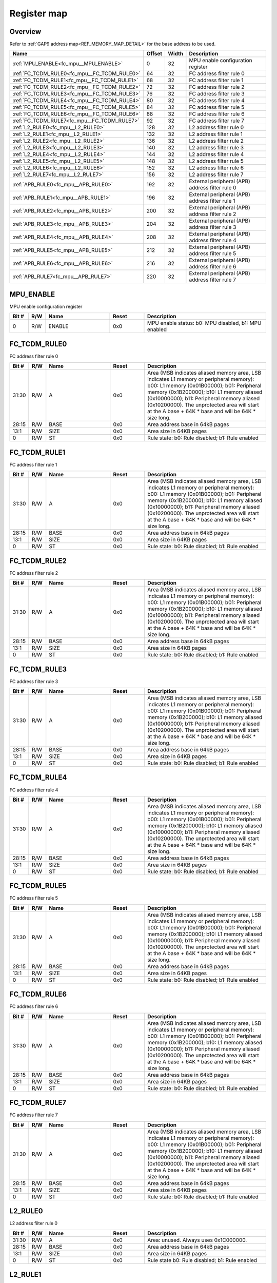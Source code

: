 .. 
   Input file: docs/IP_REFERENCES/FC_MPU_reference.md

Register map
^^^^^^^^^^^^


Overview
""""""""


Refer to :ref:`GAP9 address map<REF_MEMORY_MAP_DETAIL>` for the base address to be used.

.. table:: 
    :align: center
    :widths: 40 12 12 90

    +-------------------------------------------+------+-----+-----------------------------------------------+
    |                   Name                    |Offset|Width|                  Description                  |
    +===========================================+======+=====+===============================================+
    |:ref:`MPU_ENABLE<fc_mpu__MPU_ENABLE>`      |     0|   32|MPU enable configuration register              |
    +-------------------------------------------+------+-----+-----------------------------------------------+
    |:ref:`FC_TCDM_RULE0<fc_mpu__FC_TCDM_RULE0>`|    64|   32|FC address filter rule 0                       |
    +-------------------------------------------+------+-----+-----------------------------------------------+
    |:ref:`FC_TCDM_RULE1<fc_mpu__FC_TCDM_RULE1>`|    68|   32|FC address filter rule 1                       |
    +-------------------------------------------+------+-----+-----------------------------------------------+
    |:ref:`FC_TCDM_RULE2<fc_mpu__FC_TCDM_RULE2>`|    72|   32|FC address filter rule 2                       |
    +-------------------------------------------+------+-----+-----------------------------------------------+
    |:ref:`FC_TCDM_RULE3<fc_mpu__FC_TCDM_RULE3>`|    76|   32|FC address filter rule 3                       |
    +-------------------------------------------+------+-----+-----------------------------------------------+
    |:ref:`FC_TCDM_RULE4<fc_mpu__FC_TCDM_RULE4>`|    80|   32|FC address filter rule 4                       |
    +-------------------------------------------+------+-----+-----------------------------------------------+
    |:ref:`FC_TCDM_RULE5<fc_mpu__FC_TCDM_RULE5>`|    84|   32|FC address filter rule 5                       |
    +-------------------------------------------+------+-----+-----------------------------------------------+
    |:ref:`FC_TCDM_RULE6<fc_mpu__FC_TCDM_RULE6>`|    88|   32|FC address filter rule 6                       |
    +-------------------------------------------+------+-----+-----------------------------------------------+
    |:ref:`FC_TCDM_RULE7<fc_mpu__FC_TCDM_RULE7>`|    92|   32|FC address filter rule 7                       |
    +-------------------------------------------+------+-----+-----------------------------------------------+
    |:ref:`L2_RULE0<fc_mpu__L2_RULE0>`          |   128|   32|L2 address filter rule 0                       |
    +-------------------------------------------+------+-----+-----------------------------------------------+
    |:ref:`L2_RULE1<fc_mpu__L2_RULE1>`          |   132|   32|L2 address filter rule 1                       |
    +-------------------------------------------+------+-----+-----------------------------------------------+
    |:ref:`L2_RULE2<fc_mpu__L2_RULE2>`          |   136|   32|L2 address filter rule 2                       |
    +-------------------------------------------+------+-----+-----------------------------------------------+
    |:ref:`L2_RULE3<fc_mpu__L2_RULE3>`          |   140|   32|L2 address filter rule 3                       |
    +-------------------------------------------+------+-----+-----------------------------------------------+
    |:ref:`L2_RULE4<fc_mpu__L2_RULE4>`          |   144|   32|L2 address filter rule 4                       |
    +-------------------------------------------+------+-----+-----------------------------------------------+
    |:ref:`L2_RULE5<fc_mpu__L2_RULE5>`          |   148|   32|L2 address filter rule 5                       |
    +-------------------------------------------+------+-----+-----------------------------------------------+
    |:ref:`L2_RULE6<fc_mpu__L2_RULE6>`          |   152|   32|L2 address filter rule 6                       |
    +-------------------------------------------+------+-----+-----------------------------------------------+
    |:ref:`L2_RULE7<fc_mpu__L2_RULE7>`          |   156|   32|L2 address filter rule 7                       |
    +-------------------------------------------+------+-----+-----------------------------------------------+
    |:ref:`APB_RULE0<fc_mpu__APB_RULE0>`        |   192|   32|External peripheral (APB) address filter rule 0|
    +-------------------------------------------+------+-----+-----------------------------------------------+
    |:ref:`APB_RULE1<fc_mpu__APB_RULE1>`        |   196|   32|External peripheral (APB) address filter rule 1|
    +-------------------------------------------+------+-----+-----------------------------------------------+
    |:ref:`APB_RULE2<fc_mpu__APB_RULE2>`        |   200|   32|External peripheral (APB) address filter rule 2|
    +-------------------------------------------+------+-----+-----------------------------------------------+
    |:ref:`APB_RULE3<fc_mpu__APB_RULE3>`        |   204|   32|External peripheral (APB) address filter rule 3|
    +-------------------------------------------+------+-----+-----------------------------------------------+
    |:ref:`APB_RULE4<fc_mpu__APB_RULE4>`        |   208|   32|External peripheral (APB) address filter rule 4|
    +-------------------------------------------+------+-----+-----------------------------------------------+
    |:ref:`APB_RULE5<fc_mpu__APB_RULE5>`        |   212|   32|External peripheral (APB) address filter rule 5|
    +-------------------------------------------+------+-----+-----------------------------------------------+
    |:ref:`APB_RULE6<fc_mpu__APB_RULE6>`        |   216|   32|External peripheral (APB) address filter rule 6|
    +-------------------------------------------+------+-----+-----------------------------------------------+
    |:ref:`APB_RULE7<fc_mpu__APB_RULE7>`        |   220|   32|External peripheral (APB) address filter rule 7|
    +-------------------------------------------+------+-----+-----------------------------------------------+

.. _fc_mpu__MPU_ENABLE:

MPU_ENABLE
""""""""""

MPU enable configuration register

.. table:: 
    :align: center
    :widths: 13 12 45 24 85

    +-----+---+------+-----+----------------------------------------------------+
    |Bit #|R/W| Name |Reset|                    Description                     |
    +=====+===+======+=====+====================================================+
    |    0|R/W|ENABLE|0x0  |MPU enable status: b0: MPU disabled, b1: MPU enabled|
    +-----+---+------+-----+----------------------------------------------------+

.. _fc_mpu__FC_TCDM_RULE0:

FC_TCDM_RULE0
"""""""""""""

FC address filter rule 0

.. table:: 
    :align: center
    :widths: 13 12 45 24 85

    +-----+---+----+-----+-----------------------------------------------------------------------------------------------------------------------------------------------------------------------------------------------------------------------------------------------------------------------------------------------------------------------------------+
    |Bit #|R/W|Name|Reset|                                                                                                                                                            Description                                                                                                                                                            |
    +=====+===+====+=====+===================================================================================================================================================================================================================================================================================================================================+
    |31:30|R/W|A   |0x0  |Area (MSB indicates aliased memory area, LSB indicates L1 memory or peripheral memory): b00: L1 memory (0x01B00000); b01: Peripheral memory (0x1B200000); b10: L1 memory aliased (0x10000000); b11: Peripheral memory aliased (0x10200000). The unprotected area will start at the A base + 64K * base and will be 64K * size long.|
    +-----+---+----+-----+-----------------------------------------------------------------------------------------------------------------------------------------------------------------------------------------------------------------------------------------------------------------------------------------------------------------------------------+
    |28:15|R/W|BASE|0x0  |Area address base in 64kB pages                                                                                                                                                                                                                                                                                                    |
    +-----+---+----+-----+-----------------------------------------------------------------------------------------------------------------------------------------------------------------------------------------------------------------------------------------------------------------------------------------------------------------------------------+
    |13:1 |R/W|SIZE|0x0  |Area size in 64KB pages                                                                                                                                                                                                                                                                                                            |
    +-----+---+----+-----+-----------------------------------------------------------------------------------------------------------------------------------------------------------------------------------------------------------------------------------------------------------------------------------------------------------------------------------+
    |0    |R/W|ST  |0x0  |Rule state: b0: Rule disabled; b1: Rule enabled                                                                                                                                                                                                                                                                                    |
    +-----+---+----+-----+-----------------------------------------------------------------------------------------------------------------------------------------------------------------------------------------------------------------------------------------------------------------------------------------------------------------------------------+

.. _fc_mpu__FC_TCDM_RULE1:

FC_TCDM_RULE1
"""""""""""""

FC address filter rule 1

.. table:: 
    :align: center
    :widths: 13 12 45 24 85

    +-----+---+----+-----+-----------------------------------------------------------------------------------------------------------------------------------------------------------------------------------------------------------------------------------------------------------------------------------------------------------------------------------+
    |Bit #|R/W|Name|Reset|                                                                                                                                                            Description                                                                                                                                                            |
    +=====+===+====+=====+===================================================================================================================================================================================================================================================================================================================================+
    |31:30|R/W|A   |0x0  |Area (MSB indicates aliased memory area, LSB indicates L1 memory or peripheral memory): b00: L1 memory (0x01B00000); b01: Peripheral memory (0x1B200000); b10: L1 memory aliased (0x10000000); b11: Peripheral memory aliased (0x10200000). The unprotected area will start at the A base + 64K * base and will be 64K * size long.|
    +-----+---+----+-----+-----------------------------------------------------------------------------------------------------------------------------------------------------------------------------------------------------------------------------------------------------------------------------------------------------------------------------------+
    |28:15|R/W|BASE|0x0  |Area address base in 64kB pages                                                                                                                                                                                                                                                                                                    |
    +-----+---+----+-----+-----------------------------------------------------------------------------------------------------------------------------------------------------------------------------------------------------------------------------------------------------------------------------------------------------------------------------------+
    |13:1 |R/W|SIZE|0x0  |Area size in 64KB pages                                                                                                                                                                                                                                                                                                            |
    +-----+---+----+-----+-----------------------------------------------------------------------------------------------------------------------------------------------------------------------------------------------------------------------------------------------------------------------------------------------------------------------------------+
    |0    |R/W|ST  |0x0  |Rule state: b0: Rule disabled; b1: Rule enabled                                                                                                                                                                                                                                                                                    |
    +-----+---+----+-----+-----------------------------------------------------------------------------------------------------------------------------------------------------------------------------------------------------------------------------------------------------------------------------------------------------------------------------------+

.. _fc_mpu__FC_TCDM_RULE2:

FC_TCDM_RULE2
"""""""""""""

FC address filter rule 2

.. table:: 
    :align: center
    :widths: 13 12 45 24 85

    +-----+---+----+-----+-----------------------------------------------------------------------------------------------------------------------------------------------------------------------------------------------------------------------------------------------------------------------------------------------------------------------------------+
    |Bit #|R/W|Name|Reset|                                                                                                                                                            Description                                                                                                                                                            |
    +=====+===+====+=====+===================================================================================================================================================================================================================================================================================================================================+
    |31:30|R/W|A   |0x0  |Area (MSB indicates aliased memory area, LSB indicates L1 memory or peripheral memory): b00: L1 memory (0x01B00000); b01: Peripheral memory (0x1B200000); b10: L1 memory aliased (0x10000000); b11: Peripheral memory aliased (0x10200000). The unprotected area will start at the A base + 64K * base and will be 64K * size long.|
    +-----+---+----+-----+-----------------------------------------------------------------------------------------------------------------------------------------------------------------------------------------------------------------------------------------------------------------------------------------------------------------------------------+
    |28:15|R/W|BASE|0x0  |Area address base in 64kB pages                                                                                                                                                                                                                                                                                                    |
    +-----+---+----+-----+-----------------------------------------------------------------------------------------------------------------------------------------------------------------------------------------------------------------------------------------------------------------------------------------------------------------------------------+
    |13:1 |R/W|SIZE|0x0  |Area size in 64KB pages                                                                                                                                                                                                                                                                                                            |
    +-----+---+----+-----+-----------------------------------------------------------------------------------------------------------------------------------------------------------------------------------------------------------------------------------------------------------------------------------------------------------------------------------+
    |0    |R/W|ST  |0x0  |Rule state: b0: Rule disabled; b1: Rule enabled                                                                                                                                                                                                                                                                                    |
    +-----+---+----+-----+-----------------------------------------------------------------------------------------------------------------------------------------------------------------------------------------------------------------------------------------------------------------------------------------------------------------------------------+

.. _fc_mpu__FC_TCDM_RULE3:

FC_TCDM_RULE3
"""""""""""""

FC address filter rule 3

.. table:: 
    :align: center
    :widths: 13 12 45 24 85

    +-----+---+----+-----+-----------------------------------------------------------------------------------------------------------------------------------------------------------------------------------------------------------------------------------------------------------------------------------------------------------------------------------+
    |Bit #|R/W|Name|Reset|                                                                                                                                                            Description                                                                                                                                                            |
    +=====+===+====+=====+===================================================================================================================================================================================================================================================================================================================================+
    |31:30|R/W|A   |0x0  |Area (MSB indicates aliased memory area, LSB indicates L1 memory or peripheral memory): b00: L1 memory (0x01B00000); b01: Peripheral memory (0x1B200000); b10: L1 memory aliased (0x10000000); b11: Peripheral memory aliased (0x10200000). The unprotected area will start at the A base + 64K * base and will be 64K * size long.|
    +-----+---+----+-----+-----------------------------------------------------------------------------------------------------------------------------------------------------------------------------------------------------------------------------------------------------------------------------------------------------------------------------------+
    |28:15|R/W|BASE|0x0  |Area address base in 64kB pages                                                                                                                                                                                                                                                                                                    |
    +-----+---+----+-----+-----------------------------------------------------------------------------------------------------------------------------------------------------------------------------------------------------------------------------------------------------------------------------------------------------------------------------------+
    |13:1 |R/W|SIZE|0x0  |Area size in 64KB pages                                                                                                                                                                                                                                                                                                            |
    +-----+---+----+-----+-----------------------------------------------------------------------------------------------------------------------------------------------------------------------------------------------------------------------------------------------------------------------------------------------------------------------------------+
    |0    |R/W|ST  |0x0  |Rule state: b0: Rule disabled; b1: Rule enabled                                                                                                                                                                                                                                                                                    |
    +-----+---+----+-----+-----------------------------------------------------------------------------------------------------------------------------------------------------------------------------------------------------------------------------------------------------------------------------------------------------------------------------------+

.. _fc_mpu__FC_TCDM_RULE4:

FC_TCDM_RULE4
"""""""""""""

FC address filter rule 4

.. table:: 
    :align: center
    :widths: 13 12 45 24 85

    +-----+---+----+-----+-----------------------------------------------------------------------------------------------------------------------------------------------------------------------------------------------------------------------------------------------------------------------------------------------------------------------------------+
    |Bit #|R/W|Name|Reset|                                                                                                                                                            Description                                                                                                                                                            |
    +=====+===+====+=====+===================================================================================================================================================================================================================================================================================================================================+
    |31:30|R/W|A   |0x0  |Area (MSB indicates aliased memory area, LSB indicates L1 memory or peripheral memory): b00: L1 memory (0x01B00000); b01: Peripheral memory (0x1B200000); b10: L1 memory aliased (0x10000000); b11: Peripheral memory aliased (0x10200000). The unprotected area will start at the A base + 64K * base and will be 64K * size long.|
    +-----+---+----+-----+-----------------------------------------------------------------------------------------------------------------------------------------------------------------------------------------------------------------------------------------------------------------------------------------------------------------------------------+
    |28:15|R/W|BASE|0x0  |Area address base in 64kB pages                                                                                                                                                                                                                                                                                                    |
    +-----+---+----+-----+-----------------------------------------------------------------------------------------------------------------------------------------------------------------------------------------------------------------------------------------------------------------------------------------------------------------------------------+
    |13:1 |R/W|SIZE|0x0  |Area size in 64KB pages                                                                                                                                                                                                                                                                                                            |
    +-----+---+----+-----+-----------------------------------------------------------------------------------------------------------------------------------------------------------------------------------------------------------------------------------------------------------------------------------------------------------------------------------+
    |0    |R/W|ST  |0x0  |Rule state: b0: Rule disabled; b1: Rule enabled                                                                                                                                                                                                                                                                                    |
    +-----+---+----+-----+-----------------------------------------------------------------------------------------------------------------------------------------------------------------------------------------------------------------------------------------------------------------------------------------------------------------------------------+

.. _fc_mpu__FC_TCDM_RULE5:

FC_TCDM_RULE5
"""""""""""""

FC address filter rule 5

.. table:: 
    :align: center
    :widths: 13 12 45 24 85

    +-----+---+----+-----+-----------------------------------------------------------------------------------------------------------------------------------------------------------------------------------------------------------------------------------------------------------------------------------------------------------------------------------+
    |Bit #|R/W|Name|Reset|                                                                                                                                                            Description                                                                                                                                                            |
    +=====+===+====+=====+===================================================================================================================================================================================================================================================================================================================================+
    |31:30|R/W|A   |0x0  |Area (MSB indicates aliased memory area, LSB indicates L1 memory or peripheral memory): b00: L1 memory (0x01B00000); b01: Peripheral memory (0x1B200000); b10: L1 memory aliased (0x10000000); b11: Peripheral memory aliased (0x10200000). The unprotected area will start at the A base + 64K * base and will be 64K * size long.|
    +-----+---+----+-----+-----------------------------------------------------------------------------------------------------------------------------------------------------------------------------------------------------------------------------------------------------------------------------------------------------------------------------------+
    |28:15|R/W|BASE|0x0  |Area address base in 64kB pages                                                                                                                                                                                                                                                                                                    |
    +-----+---+----+-----+-----------------------------------------------------------------------------------------------------------------------------------------------------------------------------------------------------------------------------------------------------------------------------------------------------------------------------------+
    |13:1 |R/W|SIZE|0x0  |Area size in 64KB pages                                                                                                                                                                                                                                                                                                            |
    +-----+---+----+-----+-----------------------------------------------------------------------------------------------------------------------------------------------------------------------------------------------------------------------------------------------------------------------------------------------------------------------------------+
    |0    |R/W|ST  |0x0  |Rule state: b0: Rule disabled; b1: Rule enabled                                                                                                                                                                                                                                                                                    |
    +-----+---+----+-----+-----------------------------------------------------------------------------------------------------------------------------------------------------------------------------------------------------------------------------------------------------------------------------------------------------------------------------------+

.. _fc_mpu__FC_TCDM_RULE6:

FC_TCDM_RULE6
"""""""""""""

FC address filter rule 6

.. table:: 
    :align: center
    :widths: 13 12 45 24 85

    +-----+---+----+-----+-----------------------------------------------------------------------------------------------------------------------------------------------------------------------------------------------------------------------------------------------------------------------------------------------------------------------------------+
    |Bit #|R/W|Name|Reset|                                                                                                                                                            Description                                                                                                                                                            |
    +=====+===+====+=====+===================================================================================================================================================================================================================================================================================================================================+
    |31:30|R/W|A   |0x0  |Area (MSB indicates aliased memory area, LSB indicates L1 memory or peripheral memory): b00: L1 memory (0x01B00000); b01: Peripheral memory (0x1B200000); b10: L1 memory aliased (0x10000000); b11: Peripheral memory aliased (0x10200000). The unprotected area will start at the A base + 64K * base and will be 64K * size long.|
    +-----+---+----+-----+-----------------------------------------------------------------------------------------------------------------------------------------------------------------------------------------------------------------------------------------------------------------------------------------------------------------------------------+
    |28:15|R/W|BASE|0x0  |Area address base in 64kB pages                                                                                                                                                                                                                                                                                                    |
    +-----+---+----+-----+-----------------------------------------------------------------------------------------------------------------------------------------------------------------------------------------------------------------------------------------------------------------------------------------------------------------------------------+
    |13:1 |R/W|SIZE|0x0  |Area size in 64KB pages                                                                                                                                                                                                                                                                                                            |
    +-----+---+----+-----+-----------------------------------------------------------------------------------------------------------------------------------------------------------------------------------------------------------------------------------------------------------------------------------------------------------------------------------+
    |0    |R/W|ST  |0x0  |Rule state: b0: Rule disabled; b1: Rule enabled                                                                                                                                                                                                                                                                                    |
    +-----+---+----+-----+-----------------------------------------------------------------------------------------------------------------------------------------------------------------------------------------------------------------------------------------------------------------------------------------------------------------------------------+

.. _fc_mpu__FC_TCDM_RULE7:

FC_TCDM_RULE7
"""""""""""""

FC address filter rule 7

.. table:: 
    :align: center
    :widths: 13 12 45 24 85

    +-----+---+----+-----+-----------------------------------------------------------------------------------------------------------------------------------------------------------------------------------------------------------------------------------------------------------------------------------------------------------------------------------+
    |Bit #|R/W|Name|Reset|                                                                                                                                                            Description                                                                                                                                                            |
    +=====+===+====+=====+===================================================================================================================================================================================================================================================================================================================================+
    |31:30|R/W|A   |0x0  |Area (MSB indicates aliased memory area, LSB indicates L1 memory or peripheral memory): b00: L1 memory (0x01B00000); b01: Peripheral memory (0x1B200000); b10: L1 memory aliased (0x10000000); b11: Peripheral memory aliased (0x10200000). The unprotected area will start at the A base + 64K * base and will be 64K * size long.|
    +-----+---+----+-----+-----------------------------------------------------------------------------------------------------------------------------------------------------------------------------------------------------------------------------------------------------------------------------------------------------------------------------------+
    |28:15|R/W|BASE|0x0  |Area address base in 64kB pages                                                                                                                                                                                                                                                                                                    |
    +-----+---+----+-----+-----------------------------------------------------------------------------------------------------------------------------------------------------------------------------------------------------------------------------------------------------------------------------------------------------------------------------------+
    |13:1 |R/W|SIZE|0x0  |Area size in 64KB pages                                                                                                                                                                                                                                                                                                            |
    +-----+---+----+-----+-----------------------------------------------------------------------------------------------------------------------------------------------------------------------------------------------------------------------------------------------------------------------------------------------------------------------------------+
    |0    |R/W|ST  |0x0  |Rule state: b0: Rule disabled; b1: Rule enabled                                                                                                                                                                                                                                                                                    |
    +-----+---+----+-----+-----------------------------------------------------------------------------------------------------------------------------------------------------------------------------------------------------------------------------------------------------------------------------------------------------------------------------------+

.. _fc_mpu__L2_RULE0:

L2_RULE0
""""""""

L2 address filter rule 0

.. table:: 
    :align: center
    :widths: 13 12 45 24 85

    +-----+---+----+-----+----------------------------------------------+
    |Bit #|R/W|Name|Reset|                 Description                  |
    +=====+===+====+=====+==============================================+
    |31:30|R/W|A   |0x0  |Area: unused. Always uses 0x1C000000.         |
    +-----+---+----+-----+----------------------------------------------+
    |28:15|R/W|BASE|0x0  |Area address base in 64kB pages               |
    +-----+---+----+-----+----------------------------------------------+
    |13:1 |R/W|SIZE|0x0  |Area size in 64KB pages                       |
    +-----+---+----+-----+----------------------------------------------+
    |0    |R/W|ST  |0x0  |Rule state b0: Rule disabled; b1: Rule enabled|
    +-----+---+----+-----+----------------------------------------------+

.. _fc_mpu__L2_RULE1:

L2_RULE1
""""""""

L2 address filter rule 1

.. table:: 
    :align: center
    :widths: 13 12 45 24 85

    +-----+---+----+-----+----------------------------------------------+
    |Bit #|R/W|Name|Reset|                 Description                  |
    +=====+===+====+=====+==============================================+
    |31:30|R/W|A   |0x0  |Area: unused. Always uses 0x1C000000.         |
    +-----+---+----+-----+----------------------------------------------+
    |28:15|R/W|BASE|0x0  |Area address base in 64kB pages               |
    +-----+---+----+-----+----------------------------------------------+
    |13:1 |R/W|SIZE|0x0  |Area size in 64KB pages                       |
    +-----+---+----+-----+----------------------------------------------+
    |0    |R/W|ST  |0x0  |Rule state b0: Rule disabled; b1: Rule enabled|
    +-----+---+----+-----+----------------------------------------------+

.. _fc_mpu__L2_RULE2:

L2_RULE2
""""""""

L2 address filter rule 2

.. table:: 
    :align: center
    :widths: 13 12 45 24 85

    +-----+---+----+-----+----------------------------------------------+
    |Bit #|R/W|Name|Reset|                 Description                  |
    +=====+===+====+=====+==============================================+
    |31:30|R/W|A   |0x0  |Area: unused. Always uses 0x1C000000.         |
    +-----+---+----+-----+----------------------------------------------+
    |28:15|R/W|BASE|0x0  |Area address base in 64kB pages               |
    +-----+---+----+-----+----------------------------------------------+
    |13:1 |R/W|SIZE|0x0  |Area size in 64KB pages                       |
    +-----+---+----+-----+----------------------------------------------+
    |0    |R/W|ST  |0x0  |Rule state b0: Rule disabled; b1: Rule enabled|
    +-----+---+----+-----+----------------------------------------------+

.. _fc_mpu__L2_RULE3:

L2_RULE3
""""""""

L2 address filter rule 3

.. table:: 
    :align: center
    :widths: 13 12 45 24 85

    +-----+---+----+-----+----------------------------------------------+
    |Bit #|R/W|Name|Reset|                 Description                  |
    +=====+===+====+=====+==============================================+
    |31:30|R/W|A   |0x0  |Area: unused. Always uses 0x1C000000.         |
    +-----+---+----+-----+----------------------------------------------+
    |28:15|R/W|BASE|0x0  |Area address base in 64kB pages               |
    +-----+---+----+-----+----------------------------------------------+
    |13:1 |R/W|SIZE|0x0  |Area size in 64KB pages                       |
    +-----+---+----+-----+----------------------------------------------+
    |0    |R/W|ST  |0x0  |Rule state b0: Rule disabled; b1: Rule enabled|
    +-----+---+----+-----+----------------------------------------------+

.. _fc_mpu__L2_RULE4:

L2_RULE4
""""""""

L2 address filter rule 4

.. table:: 
    :align: center
    :widths: 13 12 45 24 85

    +-----+---+----+-----+----------------------------------------------+
    |Bit #|R/W|Name|Reset|                 Description                  |
    +=====+===+====+=====+==============================================+
    |31:30|R/W|A   |0x0  |Area: unused. Always uses 0x1C000000.         |
    +-----+---+----+-----+----------------------------------------------+
    |28:15|R/W|BASE|0x0  |Area address base in 64kB pages               |
    +-----+---+----+-----+----------------------------------------------+
    |13:1 |R/W|SIZE|0x0  |Area size in 64KB pages                       |
    +-----+---+----+-----+----------------------------------------------+
    |0    |R/W|ST  |0x0  |Rule state b0: Rule disabled; b1: Rule enabled|
    +-----+---+----+-----+----------------------------------------------+

.. _fc_mpu__L2_RULE5:

L2_RULE5
""""""""

L2 address filter rule 5

.. table:: 
    :align: center
    :widths: 13 12 45 24 85

    +-----+---+----+-----+----------------------------------------------+
    |Bit #|R/W|Name|Reset|                 Description                  |
    +=====+===+====+=====+==============================================+
    |31:30|R/W|A   |0x0  |Area: unused. Always uses 0x1C000000.         |
    +-----+---+----+-----+----------------------------------------------+
    |28:15|R/W|BASE|0x0  |Area address base in 64kB pages               |
    +-----+---+----+-----+----------------------------------------------+
    |13:1 |R/W|SIZE|0x0  |Area size in 64KB pages                       |
    +-----+---+----+-----+----------------------------------------------+
    |0    |R/W|ST  |0x0  |Rule state b0: Rule disabled; b1: Rule enabled|
    +-----+---+----+-----+----------------------------------------------+

.. _fc_mpu__L2_RULE6:

L2_RULE6
""""""""

L2 address filter rule 6

.. table:: 
    :align: center
    :widths: 13 12 45 24 85

    +-----+---+----+-----+----------------------------------------------+
    |Bit #|R/W|Name|Reset|                 Description                  |
    +=====+===+====+=====+==============================================+
    |31:30|R/W|A   |0x0  |Area: unused. Always uses 0x1C000000.         |
    +-----+---+----+-----+----------------------------------------------+
    |28:15|R/W|BASE|0x0  |Area address base in 64kB pages               |
    +-----+---+----+-----+----------------------------------------------+
    |13:1 |R/W|SIZE|0x0  |Area size in 64KB pages                       |
    +-----+---+----+-----+----------------------------------------------+
    |0    |R/W|ST  |0x0  |Rule state b0: Rule disabled; b1: Rule enabled|
    +-----+---+----+-----+----------------------------------------------+

.. _fc_mpu__L2_RULE7:

L2_RULE7
""""""""

L2 address filter rule 7

.. table:: 
    :align: center
    :widths: 13 12 45 24 85

    +-----+---+----+-----+----------------------------------------------+
    |Bit #|R/W|Name|Reset|                 Description                  |
    +=====+===+====+=====+==============================================+
    |31:30|R/W|A   |0x0  |Area: unused. Always uses 0x1C000000.         |
    +-----+---+----+-----+----------------------------------------------+
    |28:15|R/W|BASE|0x0  |Area address base in 64kB pages               |
    +-----+---+----+-----+----------------------------------------------+
    |13:1 |R/W|SIZE|0x0  |Area size in 64KB pages                       |
    +-----+---+----+-----+----------------------------------------------+
    |0    |R/W|ST  |0x0  |Rule state b0: Rule disabled; b1: Rule enabled|
    +-----+---+----+-----+----------------------------------------------+

.. _fc_mpu__APB_RULE0:

APB_RULE0
"""""""""

External peripheral (APB) address filter rule 0

.. table:: 
    :align: center
    :widths: 13 12 45 24 85

    +-----+---+----+-----+---------------------------------------------------------------------------------------------------------------------------------------------------------------------------------------------+
    |Bit #|R/W|Name|Reset|                                                                                         Description                                                                                         |
    +=====+===+====+=====+=============================================================================================================================================================================================+
    |31:30|R/W|A   |0x0  |Area: b00: L1 memory (0x01B00000); b01: Peripheral memory (0x1B200000); b10: APB memory (0x1A100000). The unprotected area will start at the A base + 64K * base and will be 64K * size long.|
    +-----+---+----+-----+---------------------------------------------------------------------------------------------------------------------------------------------------------------------------------------------+
    |28:15|R/W|BASE|0x0  |Area address base in 64kB pages                                                                                                                                                              |
    +-----+---+----+-----+---------------------------------------------------------------------------------------------------------------------------------------------------------------------------------------------+
    |13:1 |R/W|SIZE|0x0  |Area size in 64KB pages                                                                                                                                                                      |
    +-----+---+----+-----+---------------------------------------------------------------------------------------------------------------------------------------------------------------------------------------------+
    |0    |R/W|ST  |0x0  |Rule state b0: Rule disabled; b1: Rule enabled                                                                                                                                               |
    +-----+---+----+-----+---------------------------------------------------------------------------------------------------------------------------------------------------------------------------------------------+

.. _fc_mpu__APB_RULE1:

APB_RULE1
"""""""""

External peripheral (APB) address filter rule 1

.. table:: 
    :align: center
    :widths: 13 12 45 24 85

    +-----+---+----+-----+---------------------------------------------------------------------------------------------------------------------------------------------------------------------------------------------+
    |Bit #|R/W|Name|Reset|                                                                                         Description                                                                                         |
    +=====+===+====+=====+=============================================================================================================================================================================================+
    |31:30|R/W|A   |0x0  |Area: b00: L1 memory (0x01B00000); b01: Peripheral memory (0x1B200000); b10: APB memory (0x1A100000). The unprotected area will start at the A base + 64K * base and will be 64K * size long.|
    +-----+---+----+-----+---------------------------------------------------------------------------------------------------------------------------------------------------------------------------------------------+
    |28:15|R/W|BASE|0x0  |Area address base in 64kB pages                                                                                                                                                              |
    +-----+---+----+-----+---------------------------------------------------------------------------------------------------------------------------------------------------------------------------------------------+
    |13:1 |R/W|SIZE|0x0  |Area size in 64KB pages                                                                                                                                                                      |
    +-----+---+----+-----+---------------------------------------------------------------------------------------------------------------------------------------------------------------------------------------------+
    |0    |R/W|ST  |0x0  |Rule state b0: Rule disabled; b1: Rule enabled                                                                                                                                               |
    +-----+---+----+-----+---------------------------------------------------------------------------------------------------------------------------------------------------------------------------------------------+

.. _fc_mpu__APB_RULE2:

APB_RULE2
"""""""""

External peripheral (APB) address filter rule 2

.. table:: 
    :align: center
    :widths: 13 12 45 24 85

    +-----+---+----+-----+---------------------------------------------------------------------------------------------------------------------------------------------------------------------------------------------+
    |Bit #|R/W|Name|Reset|                                                                                         Description                                                                                         |
    +=====+===+====+=====+=============================================================================================================================================================================================+
    |31:30|R/W|A   |0x0  |Area: b00: L1 memory (0x01B00000); b01: Peripheral memory (0x1B200000); b10: APB memory (0x1A100000). The unprotected area will start at the A base + 64K * base and will be 64K * size long.|
    +-----+---+----+-----+---------------------------------------------------------------------------------------------------------------------------------------------------------------------------------------------+
    |28:15|R/W|BASE|0x0  |Area address base in 64kB pages                                                                                                                                                              |
    +-----+---+----+-----+---------------------------------------------------------------------------------------------------------------------------------------------------------------------------------------------+
    |13:1 |R/W|SIZE|0x0  |Area size in 64KB pages                                                                                                                                                                      |
    +-----+---+----+-----+---------------------------------------------------------------------------------------------------------------------------------------------------------------------------------------------+
    |0    |R/W|ST  |0x0  |Rule state b0: Rule disabled; b1: Rule enabled                                                                                                                                               |
    +-----+---+----+-----+---------------------------------------------------------------------------------------------------------------------------------------------------------------------------------------------+

.. _fc_mpu__APB_RULE3:

APB_RULE3
"""""""""

External peripheral (APB) address filter rule 3

.. table:: 
    :align: center
    :widths: 13 12 45 24 85

    +-----+---+----+-----+---------------------------------------------------------------------------------------------------------------------------------------------------------------------------------------------+
    |Bit #|R/W|Name|Reset|                                                                                         Description                                                                                         |
    +=====+===+====+=====+=============================================================================================================================================================================================+
    |31:30|R/W|A   |0x0  |Area: b00: L1 memory (0x01B00000); b01: Peripheral memory (0x1B200000); b10: APB memory (0x1A100000). The unprotected area will start at the A base + 64K * base and will be 64K * size long.|
    +-----+---+----+-----+---------------------------------------------------------------------------------------------------------------------------------------------------------------------------------------------+
    |28:15|R/W|BASE|0x0  |Area address base in 64kB pages                                                                                                                                                              |
    +-----+---+----+-----+---------------------------------------------------------------------------------------------------------------------------------------------------------------------------------------------+
    |13:1 |R/W|SIZE|0x0  |Area size in 64KB pages                                                                                                                                                                      |
    +-----+---+----+-----+---------------------------------------------------------------------------------------------------------------------------------------------------------------------------------------------+
    |0    |R/W|ST  |0x0  |Rule state b0: Rule disabled; b1: Rule enabled                                                                                                                                               |
    +-----+---+----+-----+---------------------------------------------------------------------------------------------------------------------------------------------------------------------------------------------+

.. _fc_mpu__APB_RULE4:

APB_RULE4
"""""""""

External peripheral (APB) address filter rule 4

.. table:: 
    :align: center
    :widths: 13 12 45 24 85

    +-----+---+----+-----+---------------------------------------------------------------------------------------------------------------------------------------------------------------------------------------------+
    |Bit #|R/W|Name|Reset|                                                                                         Description                                                                                         |
    +=====+===+====+=====+=============================================================================================================================================================================================+
    |31:30|R/W|A   |0x0  |Area: b00: L1 memory (0x01B00000); b01: Peripheral memory (0x1B200000); b10: APB memory (0x1A100000). The unprotected area will start at the A base + 64K * base and will be 64K * size long.|
    +-----+---+----+-----+---------------------------------------------------------------------------------------------------------------------------------------------------------------------------------------------+
    |28:15|R/W|BASE|0x0  |Area address base in 64kB pages                                                                                                                                                              |
    +-----+---+----+-----+---------------------------------------------------------------------------------------------------------------------------------------------------------------------------------------------+
    |13:1 |R/W|SIZE|0x0  |Area size in 64KB pages                                                                                                                                                                      |
    +-----+---+----+-----+---------------------------------------------------------------------------------------------------------------------------------------------------------------------------------------------+
    |0    |R/W|ST  |0x0  |Rule state b0: Rule disabled; b1: Rule enabled                                                                                                                                               |
    +-----+---+----+-----+---------------------------------------------------------------------------------------------------------------------------------------------------------------------------------------------+

.. _fc_mpu__APB_RULE5:

APB_RULE5
"""""""""

External peripheral (APB) address filter rule 5

.. table:: 
    :align: center
    :widths: 13 12 45 24 85

    +-----+---+----+-----+---------------------------------------------------------------------------------------------------------------------------------------------------------------------------------------------+
    |Bit #|R/W|Name|Reset|                                                                                         Description                                                                                         |
    +=====+===+====+=====+=============================================================================================================================================================================================+
    |31:30|R/W|A   |0x0  |Area: b00: L1 memory (0x01B00000); b01: Peripheral memory (0x1B200000); b10: APB memory (0x1A100000). The unprotected area will start at the A base + 64K * base and will be 64K * size long.|
    +-----+---+----+-----+---------------------------------------------------------------------------------------------------------------------------------------------------------------------------------------------+
    |28:15|R/W|BASE|0x0  |Area address base in 64kB pages                                                                                                                                                              |
    +-----+---+----+-----+---------------------------------------------------------------------------------------------------------------------------------------------------------------------------------------------+
    |13:1 |R/W|SIZE|0x0  |Area size in 64KB pages                                                                                                                                                                      |
    +-----+---+----+-----+---------------------------------------------------------------------------------------------------------------------------------------------------------------------------------------------+
    |0    |R/W|ST  |0x0  |Rule state b0: Rule disabled; b1: Rule enabled                                                                                                                                               |
    +-----+---+----+-----+---------------------------------------------------------------------------------------------------------------------------------------------------------------------------------------------+

.. _fc_mpu__APB_RULE6:

APB_RULE6
"""""""""

External peripheral (APB) address filter rule 6

.. table:: 
    :align: center
    :widths: 13 12 45 24 85

    +-----+---+----+-----+---------------------------------------------------------------------------------------------------------------------------------------------------------------------------------------------+
    |Bit #|R/W|Name|Reset|                                                                                         Description                                                                                         |
    +=====+===+====+=====+=============================================================================================================================================================================================+
    |31:30|R/W|A   |0x0  |Area: b00: L1 memory (0x01B00000); b01: Peripheral memory (0x1B200000); b10: APB memory (0x1A100000). The unprotected area will start at the A base + 64K * base and will be 64K * size long.|
    +-----+---+----+-----+---------------------------------------------------------------------------------------------------------------------------------------------------------------------------------------------+
    |28:15|R/W|BASE|0x0  |Area address base in 64kB pages                                                                                                                                                              |
    +-----+---+----+-----+---------------------------------------------------------------------------------------------------------------------------------------------------------------------------------------------+
    |13:1 |R/W|SIZE|0x0  |Area size in 64KB pages                                                                                                                                                                      |
    +-----+---+----+-----+---------------------------------------------------------------------------------------------------------------------------------------------------------------------------------------------+
    |0    |R/W|ST  |0x0  |Rule state b0: Rule disabled; b1: Rule enabled                                                                                                                                               |
    +-----+---+----+-----+---------------------------------------------------------------------------------------------------------------------------------------------------------------------------------------------+

.. _fc_mpu__APB_RULE7:

APB_RULE7
"""""""""

External peripheral (APB) address filter rule 7

.. table:: 
    :align: center
    :widths: 13 12 45 24 85

    +-----+---+----+-----+---------------------------------------------------------------------------------------------------------------------------------------------------------------------------------------------+
    |Bit #|R/W|Name|Reset|                                                                                         Description                                                                                         |
    +=====+===+====+=====+=============================================================================================================================================================================================+
    |31:30|R/W|A   |0x0  |Area: b00: L1 memory (0x01B00000); b01: Peripheral memory (0x1B200000); b10: APB memory (0x1A100000). The unprotected area will start at the A base + 64K * base and will be 64K * size long.|
    +-----+---+----+-----+---------------------------------------------------------------------------------------------------------------------------------------------------------------------------------------------+
    |28:15|R/W|BASE|0x0  |Area address base in 64kB pages                                                                                                                                                              |
    +-----+---+----+-----+---------------------------------------------------------------------------------------------------------------------------------------------------------------------------------------------+
    |13:1 |R/W|SIZE|0x0  |Area size in 64KB pages                                                                                                                                                                      |
    +-----+---+----+-----+---------------------------------------------------------------------------------------------------------------------------------------------------------------------------------------------+
    |0    |R/W|ST  |0x0  |Rule state b0: Rule disabled; b1: Rule enabled                                                                                                                                               |
    +-----+---+----+-----+---------------------------------------------------------------------------------------------------------------------------------------------------------------------------------------------+
